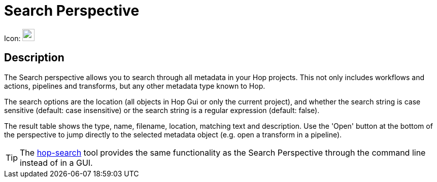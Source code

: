////
Licensed to the Apache Software Foundation (ASF) under one
or more contributor license agreements.  See the NOTICE file
distributed with this work for additional information
regarding copyright ownership.  The ASF licenses this file
to you under the Apache License, Version 2.0 (the
"License"); you may not use this file except in compliance
with the License.  You may obtain a copy of the License at
  http://www.apache.org/licenses/LICENSE-2.0
Unless required by applicable law or agreed to in writing,
software distributed under the License is distributed on an
"AS IS" BASIS, WITHOUT WARRANTIES OR CONDITIONS OF ANY
KIND, either express or implied.  See the License for the
specific language governing permissions and limitations
under the License.
////
:imagesdir: ../assets/images

= Search Perspective

Icon: image:icons/search.svg[width="24px"]

== Description
The Search perspective allows you to search through all metadata in your Hop projects.
This not only includes workflows and actions, pipelines and transforms, but any other metadata type known to Hop.

The search options are the location (all objects in Hop Gui or only the current project), and whether the search string is case sensitive (default: case insensitive) or the search string is a regular expression (default: false).

The result table shows the type, name, filename, location, matching text and description.
Use the 'Open' button at the bottom of the perspective to jump directly to the selected metadata object (e.g. open a transform in a pipeline).

TIP: The xref:hop-tools/hop-search.adoc[hop-search] tool provides the same functionality as the Search Perspective through the command line instead of in a GUI.
